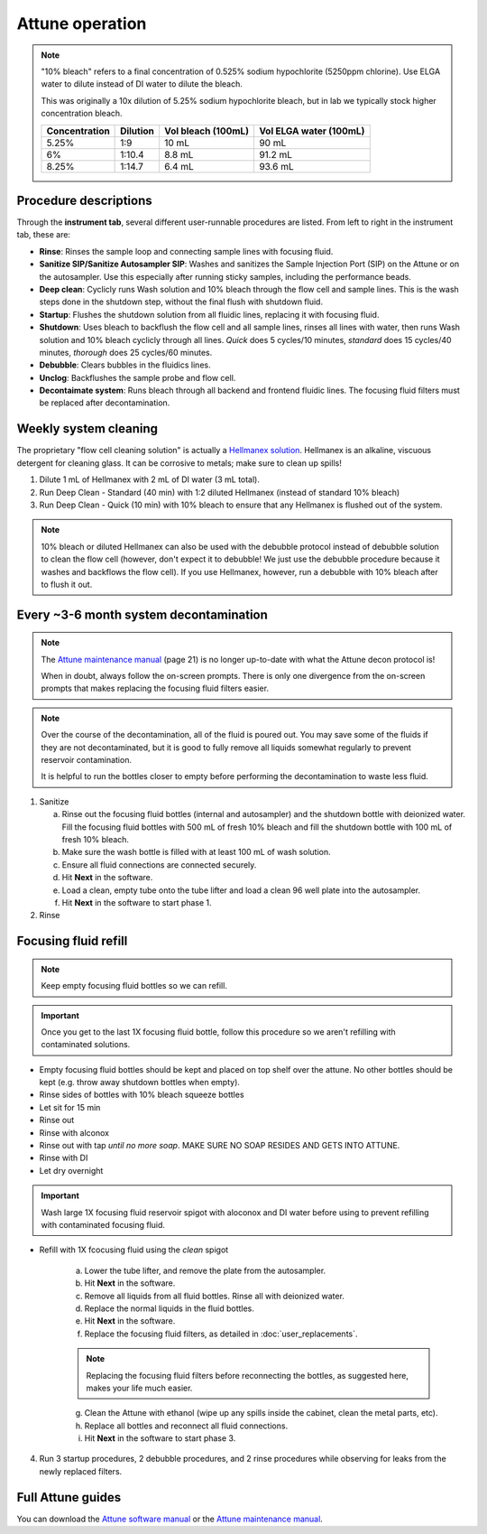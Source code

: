 =================
Attune operation
=================


.. note::

    "10% bleach" refers to a final concentration of 0.525% sodium hypochlorite (5250ppm chlorine).
    Use ELGA water to dilute instead of DI water to dilute the bleach. 

    This was originally a 10x dilution of 5.25% sodium hypochlorite bleach, but in lab we typically
    stock higher concentration bleach.

    ====================    ===============     =====================   ========================
    Concentration           Dilution            Vol bleach (100mL)       Vol ELGA water (100mL)
    ====================    ===============     =====================   ========================
    5.25%                       1:9                 10 mL                   90 mL
    6%                          1:10.4              8.8 mL                  91.2 mL
    8.25%                       1:14.7              6.4 mL                  93.6 mL
    ====================    ===============     =====================   ========================

Procedure descriptions
----------------------

Through the **instrument tab**, several different user-runnable procedures are listed. From left to
right in the instrument tab, these are:


- **Rinse**: Rinses the sample loop and connecting sample lines with focusing fluid.
- **Sanitize SIP/Sanitize Autosampler SIP**: Washes and sanitizes the Sample Injection Port (SIP) on the Attune
  or on the autosampler. Use this especially after running sticky samples, including the performance beads.
- **Deep clean**: Cyclicly runs Wash solution and 10% bleach through the flow cell and sample lines. This is
  the wash steps done in the shutdown step, without the final flush with shutdown fluid.
- **Startup**: Flushes the shutdown solution from all fluidic lines, replacing it with focusing fluid.
- **Shutdown**: Uses bleach to backflush the flow cell and all sample lines, rinses all lines with water,
  then runs Wash solution and 10% bleach cyclicly through all lines. *Quick* does 5 cycles/10 minutes, *standard* does
  15 cycles/40 minutes, *thorough* does 25 cycles/60 minutes.
- **Debubble**: Clears bubbles in the fluidics lines.
- **Unclog**: Backflushes the sample probe and flow cell.
- **Decontaimate system**: Runs bleach through all backend and frontend fluidic lines. The focusing fluid filters
  must be replaced after decontamination.


Weekly system cleaning
------------------------

The proprietary "flow cell cleaning solution" is actually a `Hellmanex solution <https://www.fishersci.com/shop/products/fisherbrand-hellmanex-iii-liquid-cleaning-concentrate/14385864>`__.
Hellmanex is an alkaline, viscuous detergent for cleaning glass. It can be corrosive to metals; make sure to clean up spills!

1. Dilute 1 mL of Hellmanex with 2 mL of DI water (3 mL total).
2. Run Deep Clean - Standard (40 min) with 1:2 diluted Hellmanex (instead of standard 10% bleach) 
3. Run Deep Clean - Quick (10 min) with 10% bleach to ensure that any Hellmanex is flushed out of the system.


.. note ::

    10% bleach or diluted Hellmanex can also be used with the debubble protocol instead of debubble solution to
    clean the flow cell (however, don't expect it to debubble! We just use the debubble procedure because
    it washes and backflows the flow cell). If you use Hellmanex, however, run a debubble with 10% bleach after to flush it out.


Every ~3-6 month system decontamination
---------------------------------------

.. time:: 2.5 hours


   This is not a "fire and forget" protocol; you will have to be actively doing things for nearly two hours!

.. note ::
   The `Attune maintenance manual <../../_static/files/attune_maintenance_guide.pdf>`__ (page 21) is no longer up-to-date
   with what the Attune decon protocol is!

   When in doubt, always follow the on-screen prompts. There is only one divergence from the on-screen prompts that makes
   replacing the focusing fluid filters easier.

.. note ::

   Over the course of the decontamination, all of the fluid is poured out. You may save some of the fluids if they are
   not decontaminated, but it is good to fully remove all liquids somewhat regularly to prevent reservoir contamination.

   It is helpful to run the bottles closer to empty before performing the decontamination to waste less fluid.


1. Sanitize

   a. Rinse out the focusing fluid bottles (internal and autosampler) and the shutdown bottle with deionized water.
      Fill the focusing fluid bottles with 500 mL of fresh 10% bleach and fill the shutdown bottle with 100 mL of fresh 10% bleach.
   b. Make sure the wash bottle is filled with at least 100 mL of wash solution.
   c. Ensure all fluid connections are connected securely.
   d. Hit **Next** in the software.
   e. Load a clean, empty tube onto the tube lifter and load a clean 96 well plate into the autosampler.
   f. Hit **Next** in the software to start phase 1.

2. Rinse


Focusing fluid refill
--------------------------

.. note ::

    Keep empty focusing fluid bottles so we can refill.
    
.. important ::

    Once you get to the last 1X focusing fluid bottle, follow this procedure so we aren't refilling with contaminated solutions.

- Empty focusing fluid bottles should be kept and placed on top shelf over the attune. No other bottles should be kept (e.g. throw away shutdown bottles when empty).
- Rinse sides of bottles with 10% bleach squeeze bottles
- Let sit for 15 min
- Rinse out
- Rinse with alconox
- Rinse out with tap *until no more soap*. MAKE SURE NO SOAP RESIDES AND GETS INTO ATTUNE.
- Rinse with DI
- Let dry overnight


.. important ::
    
    Wash large 1X focusing fluid reservoir spigot with aloconox and DI water before using to prevent refilling with contaminated focusing fluid.

- Refill with 1X fcocusing fluid using the *clean* spigot

   a. Lower the tube lifter, and remove the plate from the autosampler.
   b. Hit **Next** in the software.
   c. Remove all liquids from all fluid bottles. Rinse all with deionized water.
   d. Replace the normal liquids in the fluid bottles.
   e. Hit **Next** in the software.
   f. Replace the focusing fluid filters, as detailed in :doc:`user_replacements`.

   .. note::
      
      Replacing the focusing fluid filters before reconnecting the bottles, as suggested here, makes your life much easier.

   g. Clean the Attune with ethanol (wipe up any spills inside the cabinet, clean the metal parts, etc).
   h. Replace all bottles and reconnect all fluid connections.
   i. Hit **Next** in the software to start phase 3.

4. Run 3 startup procedures, 2 debubble procedures, and 2 rinse procedures while observing for leaks
   from the newly replaced filters.

Full Attune guides
------------------

You can download the `Attune software manual <../../_static/files/attune_software_guide.pdf>`__ or the
`Attune maintenance manual <../../_static/files/attune_maintenance_guide.pdf>`__.